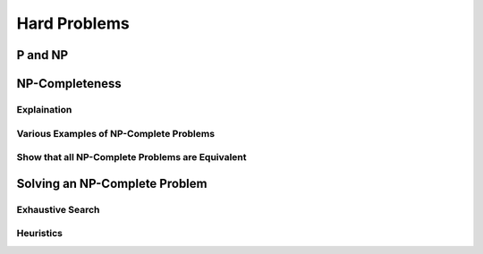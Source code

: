 #############
Hard Problems
#############


P and NP
========

NP-Completeness
===============

Explaination
------------

Various Examples of NP-Complete Problems
----------------------------------------

Show that all NP-Complete Problems are Equivalent
-------------------------------------------------


Solving an NP-Complete Problem
==============================

Exhaustive Search
-----------------

Heuristics
----------
